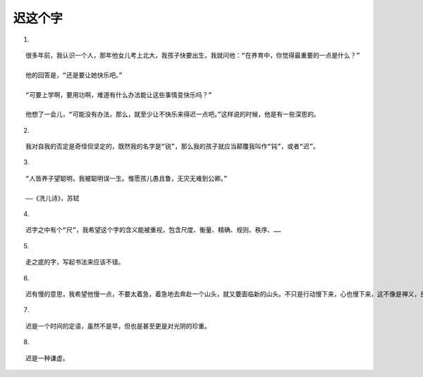 迟这个字
========

1.

::

   很多年前，我认识一个人，那年他女儿考上北大，我孩子快要出生，我就问他：“在养育中，你觉得最重要的一点是什么？”

   他的回答是，“还是要让她快乐吧。”

   “可要上学啊，要用功啊，难道有什么办法能让这些事情变快乐吗？”

   他想了一会儿，“可能没有办法，那么，就至少让不快乐来得迟一点吧。”这样说的时候，他是有一些深思的。

2.

::

   我对自我的否定是奇怪但坚定的，既然我的名字是“锐”，那么我的孩子就应当颠覆我叫作“钝”，或者“迟”。

3.

::

   “人皆养子望聪明，我被聪明误一生。惟愿孩儿愚且鲁，无灾无难到公卿。”

   ——《洗儿诗》，苏轼

4.

::

   迟字之中有个“尺”，我希望这个字的含义能被重视，包含尺度、衡量、精确、规则、秩序、……

5.

::

   走之底的字，写起书法来应该不错。

6.

::

   迟有慢的意思，我希望他慢一点，不要太着急，着急地去奔赴一个山头，就又要面临新的山头。不只是行动慢下来，心也慢下来，这不像是禅义，反倒像是天赋。

7.

::

  迟是一个时间的定语，虽然不是早，但也是甚至更是对光阴的珍重。

8.

::

  迟是一种谦虚。
